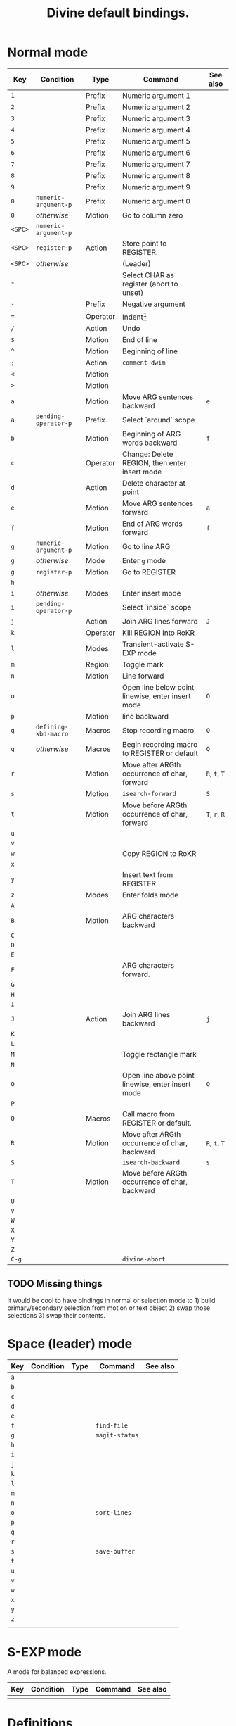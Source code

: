 #+TITLE: Divine default bindings.

* Normal mode

| Key     | Condition            | Type     | Command                                           | See also      |
|---------+----------------------+----------+---------------------------------------------------+---------------|
| =1=     |                      | Prefix   | Numeric argument 1                                |               |
| =2=     |                      | Prefix   | Numeric argument 2                                |               |
| =3=     |                      | Prefix   | Numeric argument 3                                |               |
| =4=     |                      | Prefix   | Numeric argument 4                                |               |
| =5=     |                      | Prefix   | Numeric argument 5                                |               |
| =6=     |                      | Prefix   | Numeric argument 6                                |               |
| =7=     |                      | Prefix   | Numeric argument 7                                |               |
| =8=     |                      | Prefix   | Numeric argument 8                                |               |
| =9=     |                      | Prefix   | Numeric argument 9                                |               |
| =0=     | =numeric-argument-p= | Prefix   | Numeric argument 0                                |               |
| =0=     | /otherwise/          | Motion   | Go to column zero                                 |               |
|---------+----------------------+----------+---------------------------------------------------+---------------|
| =<SPC>= | =numeric-argument-p= |          |                                                   |               |
| =<SPC>= | ~register-p~         | Action   | Store point to REGISTER.                          |               |
| =<SPC>= | /otherwise/          |          | (Leader)                                          |               |
|---------+----------------------+----------+---------------------------------------------------+---------------|
| ="=     |                      |          | Select CHAR as register (abort to unset)          |               |
| =-=     |                      | Prefix   | Negative argument                                 |               |
| ===     |                      | Operator | Indent[fn:1]                                      |               |
| =/=     |                      | Action   | Undo                                              |               |
| =$=     |                      | Motion   | End of line                                       |               |
| =^=     |                      | Motion   | Beginning of line                                 |               |
| =;=     |                      | Action   | ~comment-dwim~                                    |               |
| =<=     |                      | Motion   |                                                   |               |
| =>=     |                      | Motion   |                                                   |               |
|---------+----------------------+----------+---------------------------------------------------+---------------|
| =a=     |                      | Motion   | Move ARG sentences backward                       | =e=           |
| =a=     | ~pending-operator-p~ | Prefix   | Select `around` scope                             |               |
| =b=     |                      | Motion   | Beginning of ARG words backward                   | =f=           |
| =c=     |                      | Operator | Change: Delete REGION, then enter insert mode     |               |
| =d=     |                      | Action   | Delete character at point                         |               |
| =e=     |                      | Motion   | Move ARG sentences forward                        | =a=           |
| =f=     |                      | Motion   | End of ARG words forward                          | =f=           |
| =g=     | ~numeric-argument-p~ | Motion   | Go to line ARG                                    |               |
| =g=     | /otherwise/          | Mode     | Enter =g= mode                                    |               |
| =g=     | ~register-p~         | Motion   | Go to REGISTER                                    |               |
| =h=     |                      |          |                                                   |               |
| =i=     | /otherwise/          | Modes    | Enter insert mode                                 |               |
| =i=     | ~pending-operator-p~ |          | Select `inside` scope                             |               |
| =j=     |                      | Action   | Join ARG lines forward                            | =J=           |
| =k=     |                      | Operator | Kill REGION into RoKR                             |               |
| =l=     |                      | Modes    | Transient-activate S-EXP mode                     |               |
| =m=     |                      | Region   | Toggle mark                                       |               |
| =n=     |                      | Motion   | Line forward                                      |               |
| =o=     |                      |          | Open line below point linewise, enter insert mode | =O=           |
| =p=     |                      | Motion   | line backward                                     |               |
| =q=     | ~defining-kbd-macro~ | Macros   | Stop recording macro                              | =Q=           |
| =q=     | /otherwise/          | Macros   | Begin recording macro to REGISTER or default      | =Q=           |
| =r=     |                      | Motion   | Move after ARGth occurrence of char, forward      | =R=, =t=, =T= |
| =s=     |                      | Motion   | =isearch-forward=                                 | =S=           |
| =t=     |                      | Motion   | Move before ARGth occurrence of char, forward     | =T=, =r=, =R= |
| =u=     |                      |          |                                                   |               |
| =v=     |                      |          |                                                   |               |
| =w=     |                      |          | Copy REGION to RoKR                               |               |
| =x=     |                      |          |                                                   |               |
| =y=     |                      |          | Insert text from REGISTER                         |               |
| =z=     |                      | Modes    | Enter folds mode                                  |               |
|---------+----------------------+----------+---------------------------------------------------+---------------|
| =A=     |                      |          |                                                   |               |
| =B=     |                      | Motion   | ARG characters backward                           |               |
| =C=     |                      |          |                                                   |               |
| =D=     |                      |          |                                                   |               |
| =E=     |                      |          |                                                   |               |
| =F=     |                      |          | ARG characters forward.                           |               |
| =G=     |                      |          |                                                   |               |
| =H=     |                      |          |                                                   |               |
| =I=     |                      |          |                                                   |               |
| =J=     |                      | Action   | Join ARG lines backward                           | =j=           |
| =K=     |                      |          |                                                   |               |
| =L=     |                      |          |                                                   |               |
| =M=     |                      |          | Toggle rectangle mark                             |               |
| =N=     |                      |          |                                                   |               |
| =O=     |                      |          | Open line above point linewise, enter insert mode | =O=           |
| =P=     |                      |          |                                                   |               |
| =Q=     |                      | Macros   | Call macro from REGISTER or default.              |               |
| =R=     |                      | Motion   | Move after ARGth occurrence of char, backward     | =R=, =t=, =T= |
| =S=     |                      |          | =isearch-backward=                                | =s=           |
| =T=     |                      | Motion   | Move before ARGth occurrence of char, backward    |               |
| =U=     |                      |          |                                                   |               |
| =V=     |                      |          |                                                   |               |
| =W=     |                      |          |                                                   |               |
| =X=     |                      |          |                                                   |               |
| =Y=     |                      |          |                                                   |               |
| =Z=     |                      |          |                                                   |               |
|---------+----------------------+----------+---------------------------------------------------+---------------|
| =C-g=   |                      |          | ~divine-abort~                                    |               |

** TODO Missing things

It would be cool to have bindings in normal or selection mode to 1)
build primary/secondary selection from motion or text object 2) swap
those selections 3) swap their contents.

* Space (leader) mode

| Key | Condition | Type | Command        | See also |
|-----+-----------+------+----------------+----------|
| =a= |           |      |                |          |
| =b= |           |      |                |          |
| =c= |           |      |                |          |
| =d= |           |      |                |          |
| =e= |           |      |                |          |
| =f= |           |      | ~find-file~    |          |
| =g= |           |      | ~magit-status~ |          |
| =h= |           |      |                |          |
| =i= |           |      |                |          |
| =j= |           |      |                |          |
| =k= |           |      |                |          |
| =l= |           |      |                |          |
| =m= |           |      |                |          |
| =n= |           |      |                |          |
| =o= |           |      | ~sort-lines~   |          |
| =p= |           |      |                |          |
| =q= |           |      |                |          |
| =r= |           |      |                |          |
| =s= |           |      | ~save-buffer~  |          |
| =t= |           |      |                |          |
| =u= |           |      |                |          |
| =v= |           |      |                |          |
| =w= |           |      |                |          |
| =x= |           |      |                |          |
| =y= |           |      |                |          |
| =z= |           |      |                |          |
|     |           |      |                |          |

* S-EXP mode

A mode for balanced expressions.

| Key | Condition | Type | Command | See also |
|-----+-----------+------+---------+----------|
|     |           |      |         |          |

* Definitions

- RoKR :: ~Register or Kill-Ring".  If a register was provided with
  ="=, use it, otherwise use the kill-ring.

* Footnotes

[fn:1] If the buffer is in mode where indentation can be automatically
determined, apply indentation.  If no indentation rules are known,
indent or dedent by ARG.  If some indentation depths are legal, cycle
them.

#  LocalWords:  linewise RoKR ARGth ARG
